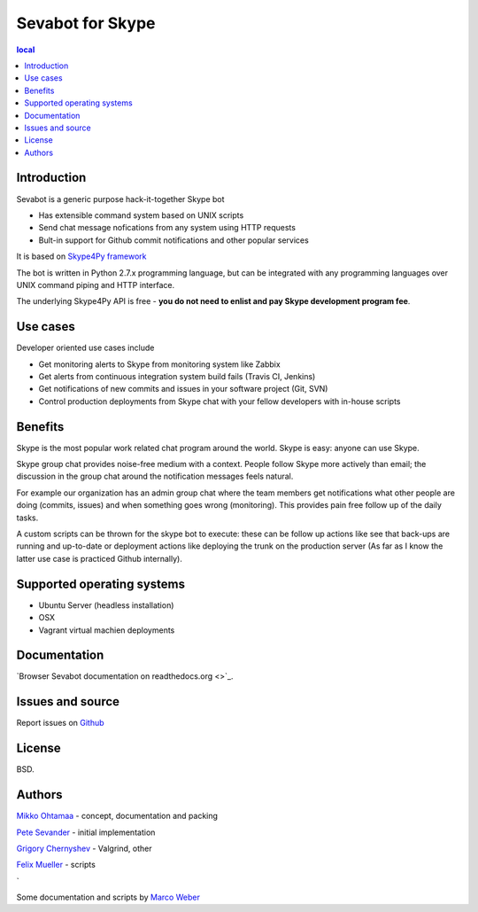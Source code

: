 ===================
Sevabot for Skype
===================

.. contents:: local

Introduction
-------------

Sevabot is a generic purpose hack-it-together Skype bot

* Has extensible command system based on UNIX scripts

* Send chat message nofications from any system using HTTP requests

* Bult-in support for Github commit notifications and other popular services

It is based on `Skype4Py framework <https://github.com/stigkj/Skype4Py>`_

The bot is written in Python 2.7.x programming language, but can be integrated with any programming
languages over UNIX command piping and HTTP interface.

The underlying Skype4Py API is free - **you do not need to enlist and pay Skype development program fee**.

Use cases
-----------

Developer oriented use cases include

* Get monitoring alerts to Skype from monitoring system like Zabbix

* Get alerts from continuous integration system build fails (Travis CI, Jenkins)

* Get notifications of new commits and issues in your software project (Git, SVN)

* Control production deployments from Skype chat with your fellow developers with in-house scripts

Benefits
-----------

Skype is the most popular work related chat program around the world.
Skype is easy: anyone can use Skype.

Skype group chat provides noise-free medium with a context.
People follow Skype more actively than email; the discussion in the group chat
around the notification messages feels natural.

For example our organization has an admin group chat where the team members
get notifications what other people are doing (commits, issues)
and when something goes wrong (monitoring). This provides pain free
follow up of the daily tasks.

A custom scripts can be thrown for the skype bot to execute:
these can be follow up actions like see that back-ups are running and up-to-date or
deployment actions like deploying the trunk on the production server
(As far as I know the latter use case is practiced Github internally).

Supported operating systems
-----------------------------

* Ubuntu Server (headless installation)

* OSX

* Vagrant virtual machien deployments

Documentation
----------------

`Browser Sevabot documentation on readthedocs.org <>`_.

Issues and source
------------------

Report issues on `Github <https://github.com/opensourcehacker/sevabot/issues>`_

License
--------

BSD.

Authors
----------

`Mikko Ohtamaa <https://twitter.com/moo9000>`_ - concept, documentation and packing

`Pete Sevander <https://twitter.com/sevanteri>`_ - initial implementation

`Grigory Chernyshev <https://github.com/grundic>`_ - Valgrind, other

`Felix Mueller <https://github.com/lixef>`_ - scripts


`

Some documentation and scripts by `Marco Weber <http://www.qxs.ch/2011/01/07/skype-instant-messages-from-zabbix/>`_
